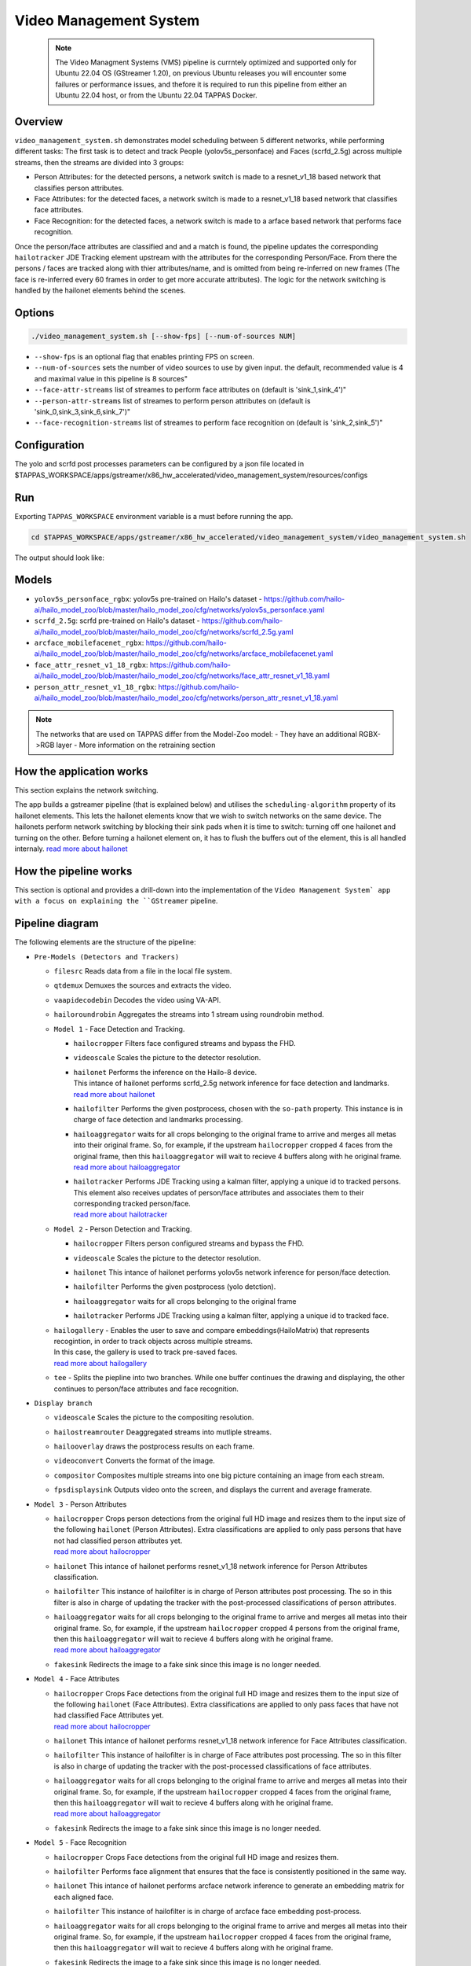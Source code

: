 Video Management System
=========================

 .. note::

  The Video Managment Systems (VMS) pipeline is currntely optimized and supported only for Ubuntu 22.04 OS (GStreamer 1.20), on previous Ubuntu releases you will encounter some failures or performance issues, and thefore it is required to run this pipeline from either an Ubuntu 22.04 host, or from the Ubuntu 22.04 TAPPAS Docker.

Overview
--------

``video_management_system.sh`` demonstrates model scheduling between 5 different networks, while performing different tasks:
The first task is to detect and track People (yolov5s_personface) and Faces (scrfd_2.5g) across multiple streams,
then the streams are divided into 3 groups:

- Person Attributes: for the detected persons, a network switch is made to a resnet_v1_18 based network that classifies person attributes.
- Face Attributes: for the detected faces, a network switch is made to a resnet_v1_18 based network that classifies face attributes.
- Face Recognition: for the detected faces, a network switch is made to a arface based network that performs face recognition.

Once the person/face attributes are classified and and a match is found, the pipeline updates the corresponding ``hailotracker`` JDE Tracking element upstream with the attributes for the corresponding Person/Face.
From there the persons / faces are tracked along with thier attributes/name, and is omitted from being re-inferred on new frames (The face is re-inferred every 60 frames in order to get more accurate attributes).
The logic for the network switching is handled by the hailonet elements behind the scenes.

Options
-------

.. code-block:: sh

   ./video_management_system.sh [--show-fps] [--num-of-sources NUM]


* ``--show-fps``  is an optional flag that enables printing FPS on screen.
* ``--num-of-sources`` sets the number of video sources to use by given input. the default, recommended value is 4 and maximal value in this pipeline is 8 sources"
* ``--face-attr-streams``        list of streames to perform face attributes on (default is 'sink_1,sink_4')"
* ``--person-attr-streams``      list of streames to perform person attributes on (default is 'sink_0,sink_3,sink_6,sink_7')"
* ``--face-recognition-streams`` list of streames to perform face recognition on (default is 'sink_2,sink_5')"

Configuration
-------------

The yolo and scrfd post processes parameters can be configured by a json file located in $TAPPAS_WORKSPACE/apps/gstreamer/x86_hw_accelerated/video_management_system/resources/configs


Run
---

Exporting ``TAPPAS_WORKSPACE`` environment variable is a must before running the app.

.. code-block:: sh

   cd $TAPPAS_WORKSPACE/apps/gstreamer/x86_hw_accelerated/video_management_system/video_management_system.sh

The output should look like:


.. raw:: html

   <div align="center">
       <img src="readme_resources/vms_pipeline.gif"/>
   </div>

Models
------

* ``yolov5s_personface_rgbx``: yolov5s pre-trained on Hailo's dataset - https://github.com/hailo-ai/hailo_model_zoo/blob/master/hailo_model_zoo/cfg/networks/yolov5s_personface.yaml
* ``scrfd_2.5g``: scrfd pre-trained on Hailo's dataset - https://github.com/hailo-ai/hailo_model_zoo/blob/master/hailo_model_zoo/cfg/networks/scrfd_2.5g.yaml
* ``arcface_mobilefacenet_rgbx``: https://github.com/hailo-ai/hailo_model_zoo/blob/master/hailo_model_zoo/cfg/networks/arcface_mobilefacenet.yaml
* ``face_attr_resnet_v1_18_rgbx``: https://github.com/hailo-ai/hailo_model_zoo/blob/master/hailo_model_zoo/cfg/networks/face_attr_resnet_v1_18.yaml
* ``person_attr_resnet_v1_18_rgbx``: https://github.com/hailo-ai/hailo_model_zoo/blob/master/hailo_model_zoo/cfg/networks/person_attr_resnet_v1_18.yaml

.. note::
   The networks that are used on TAPPAS differ from the Model-Zoo model:
   - They have an additional RGBX->RGB layer
   - More information on the retraining section

How the application works
-------------------------

This section explains the network switching.

The app builds a gstreamer pipeline (that is explained below) and utilises the ``scheduling-algorithm`` property of its hailonet elements. This lets the hailonet elements know that we wish to switch networks on the same device.
The hailonets perform network switching by blocking their sink pads when it is time to switch: turning off one hailonet and turning on the other. Before turning a hailonet element on, it has to flush the buffers out of the element, this is all handled internaly. `read more about hailonet <../../../../docs/elements/hailo_net.rst>`_

How the pipeline works
----------------------

This section is optional and provides a drill-down into the implementation of the ``Video Management System` app with a focus on explaining the ``GStreamer`` pipeline.

Pipeline diagram
----------------


.. image:: readme_resources/vms_pipeline.png


The following elements are the structure of the pipeline:


* | ``Pre-Models (Detectors and Trackers)``

  * | ``filesrc`` Reads data from a file in the local file system.
  * | ``qtdemux`` Demuxes the sources and extracts the video.
  * | ``vaapidecodebin`` Decodes the video using VA-API.
  * | ``hailoroundrobin`` Aggregates the streams into 1 stream using roundrobin method.

  * | ``Model 1`` - Face Detection and Tracking.

    * | ``hailocropper`` Filters face configured streams and bypass the FHD.
    * | ``videoscale``  Scales the picture to the detector resolution.
    * | ``hailonet``  Performs the inference on the Hailo-8 device.
      | This intance of hailonet performs scrfd_2.5g network inference for face detection and landmarks.
      | `read more about hailonet <../../../../docs/elements/hailo_net.rst>`_ 
    * | ``hailofilter`` Performs the given postprocess, chosen with the ``so-path`` property. This instance is in charge of face detection and landmarks processing.
    * | ``hailoaggregator`` waits for all crops belonging to the original frame to arrive and merges all metas into their original frame. So, for example, if the upstream ``hailocropper`` cropped 4 faces from the original frame, then this ``hailoaggregator`` will wait to recieve 4 buffers along with he original frame.
      | `read more about hailoaggregator <../../../../docs/elements/hailo_aggregator.rst>`_
    * | ``hailotracker`` Performs JDE Tracking using a kalman filter, applying a unique id to tracked persons.
      | This element also receives updates of person/face attributes and associates them to their corresponding tracked person/face.
      | `read more about hailotracker <../../../../docs/elements/hailo_tracker.rst>`_ 

  * | ``Model 2`` - Person Detection and Tracking.

    * | ``hailocropper`` Filters person configured streams and bypass the FHD.
    * | ``videoscale``  Scales the picture to the detector resolution.
    * | ``hailonet``  This intance of hailonet performs yolov5s network inference for person/face detection.
    * | ``hailofilter`` Performs the given postprocess (yolo detction).
    * | ``hailoaggregator`` waits for all crops belonging to the original frame
    * | ``hailotracker`` Performs JDE Tracking using a kalman filter, applying a unique id to tracked face.
  
  * | ``hailogallery`` - Enables the user to save and compare embeddings(HailoMatrix) that represents recogintion, in order to track objects across multiple streams.
    | In this case, the gallery is used to track pre-saved faces.
    | `read more about hailogallery <../../../../docs/elements/hailo_gallery.rst>`_ 
  * | ``tee`` - Splits the piepline into two branches. While one buffer continues the drawing and displaying, the other continues to person/face attributes and face recognition.
  
* | ``Display branch``

  * | ``videoscale`` Scales the picture to the compositing resolution.
  * | ``hailostreamrouter`` Deaggregated streams into mutliple streams.
  * | ``hailooverlay`` draws the postprocess results on each frame.
  * | ``videoconvert`` Converts the format of the image.
  * | ``compositor`` Composites multiple streams into one big picture containing an image from each stream.
  * | ``fpsdisplaysink`` Outputs video onto the screen, and displays the current and average framerate.

* | ``Model 3`` - Person Attributes

  * | ``hailocropper`` Crops person detections from the original full HD image and resizes them to the input size of the following ``hailonet`` (Person Attributes). Extra classifications are applied to only pass persons that have not had classified person attributes yet. 
    | `read more about hailocropper <../../../../docs/elements/hailo_cropper.rst>`_
  * | ``hailonet`` This intance of hailonet performs resnet_v1_18 network inference for Person Attributes classification.
  * | ``hailofilter`` This instance of hailofilter is in charge of Person attributes post processing. The so in this filter is also in charge of updating the tracker with the post-processed classifications of person attributes.
  * | ``hailoaggregator`` waits for all crops belonging to the original frame to arrive and merges all metas into their original frame. So, for example, if the upstream ``hailocropper`` cropped 4 persons from the original frame, then this ``hailoaggregator`` will wait to recieve 4 buffers along with he original frame.
    | `read more about hailoaggregator <../../../../docs/elements/hailo_aggregator.rst>`_
  * | ``fakesink`` Redirects the image to a fake sink since this image is no longer needed.

* | ``Model 4`` - Face Attributes

  * | ``hailocropper`` Crops Face detections from the original full HD image and resizes them to the input size of the following ``hailonet`` (Face Attributes). Extra classifications are applied to only pass faces that have not had classified Face Attributes yet. 
    | `read more about hailocropper <../../../../docs/elements/hailo_cropper.rst>`_
  * | ``hailonet`` This intance of hailonet performs resnet_v1_18 network inference for Face Attributes classification.
  * | ``hailofilter`` This instance of hailofilter is in charge of Face attributes post processing. The so in this filter is also in charge of updating the tracker with the post-processed classifications of face attributes.
  * | ``hailoaggregator`` waits for all crops belonging to the original frame to arrive and merges all metas into their original frame. So, for example, if the upstream ``hailocropper`` cropped 4 faces from the original frame, then this ``hailoaggregator`` will wait to recieve 4 buffers along with he original frame.
    | `read more about hailoaggregator <../../../../docs/elements/hailo_aggregator.rst>`_
  * | ``fakesink`` Redirects the image to a fake sink since this image is no longer needed.

* | ``Model 5`` - Face Recognition

  * | ``hailocropper`` Crops Face detections from the original full HD image and resizes them.
  * | ``hailofilter`` Performs face alignment that ensures that the face is consistently positioned in the same way.
  * | ``hailonet`` This intance of hailonet performs arcface network inference to generate an embedding matrix for each aligned face.
  * | ``hailofilter`` This instance of hailofilter is in charge of arcface face embedding post-process.

  * | ``hailoaggregator`` waits for all crops belonging to the original frame to arrive and merges all metas into their original frame. So, for example, if the upstream ``hailocropper`` cropped 4 faces from the original frame, then this ``hailoaggregator`` will wait to recieve 4 buffers along with he original frame.
  * | ``fakesink`` Redirects the image to a fake sink since this image is no longer needed.

  `read more about Face Recogntion pipeline <../../general/face_recognition/README.rst>`_

Use your own videos and faces in Face Recognition
-------------------------------------------------
To use your own video sources and faces, use ``Face Recgonition Pipeline`` ``- save_faces.sh`` script.
For further instructions see `Face Recogntion pipeline documentation <../../general/face_recognition/README.rst>`_.

Replace the ``resources/face_recognition_local_gallery.json`` file with your own face gallery file.

you can copy the new file in face_recognition app to the following path like this:

.. code-block:: sh

  cp apps/gstreamer/general/face_recognition/resources/gallery/face_recognition_local_gallery.json apps/gstreamer/x86_hw_accelerated/video_management_system/resources/gallery/face_recognition_local_gallery.json

How to use Retraining to replace models
---------------------------------------

.. note:: It is recommended to first read the `Retraining TAPPAS Models <../../../../docs/write_your_own_application/retraining-tappas-models.rst>`_ page. 

You can use Retraining Dockers (available on Hailo Model Zoo), to replace the following models with ones
that are trained on your own dataset:

- ``yolov5s_personface_rgbx``

  - `Retraining docker <https://github.com/hailo-ai/hailo_model_zoo/blob/master/hailo_models/vehicle_detection/docs/TRAINING_GUIDE.rst>`_

    - **Apply the changes** written on 'on-chip RGBX->RGB layers' section on `Retraining TAPPAS Models <../../../../docs/write_your_own_application/retraining-tappas-models.rst>`_
  - TAPPAS changes to replace model:

    - Update HEF_PATH on the .sh file
    - Update ``configs/yolov5_personface.json`` with your new post-processing parameters (NMS)

- ``scrfd_2.5g_rgbx``

  - No retraining docker is available.
  - Post process CPP file edit update post-processing:

    - Update `face_detection.cpp <https://github.com/hailo-ai/tappas/blob/master/core/hailo/libs/postprocesses/detection/face_detection.cpp#L609>`_
      (``scrfd()`` fucttion) with your new paremeters, then recompile to create ``libface_detection_post.so``

- ``arcface_mobilefacenet_rgbx``
  
  - `Retraining docker <https://github.com/hailo-ai/hailo_model_zoo/tree/master/training/arcface>`_

    - **Apply the changes** written on 'on-chip RGBX->RGB layers' section on `Retraining TAPPAS Models <../../../../docs/write_your_own_application/retraining-tappas-models.rst>`_
  - TAPPAS changes to replace model:

    - Update HEF_PATH on the .sh file
    - Update `arcface.cpp <https://github.com/hailo-ai/tappas/blob/master/core/hailo/apps/x86/vms/postprocesses/arcface.cpp#L19>`_
      with your new paremeters, then recompile to create ``libface_recognition_post.so``


- ``face_attr_resnet_v1_18_rgbx``

  - `Retraining docker <https://github.com/hailo-ai/hailo_model_zoo/blob/master/hailo_models/license_plate_detection/docs/TRAINING_GUIDE.rst>`_

    - **Apply the changes** written on 'on-chip RGBX->RGB layers' section on `Retraining TAPPAS Models <../../../../docs/write_your_own_application/retraining-tappas-models.rst>`_
  - TAPPAS changes to replace model:

    - Update HEF_PATH on the .sh file
    - Update `face_attributes.cpp <https://github.com/hailo-ai/tappas/blob/master/core/hailo/apps/x86/vms/postprocesses/face_attributes.cpp#L20>`_
      with your new paremeters, then recompile to create ``libface_attributes_post.so``

- ``person_attr_resnet_v1_18_rgbx``

  - `Retraining docker <https://github.com/hailo-ai/hailo_model_zoo/blob/master/hailo_models/video_management_system/docs/TRAINING_GUIDE.rst>`_

    - **Apply the changes** written on 'on-chip RGBX->RGB layers' section on `Retraining TAPPAS Models <../../../../docs/write_your_own_application/retraining-tappas-models.rst>`_
  - TAPPAS changes to replace model:

    - Update HEF_PATH on the .sh file
    - Update `person_attributes.cpp <https://github.com/hailo-ai/tappas/blob/master/core/hailo/apps/x86/vms/postprocesses/person_attributes.cpp#L20>`_
      with your new paremeters, then recompile to create ``libperson_attributes_post.so``
